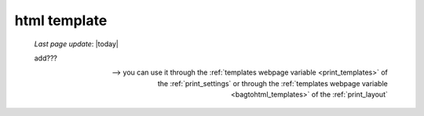 .. _htmltemplate:

=============
html template
=============

    *Last page update*: |today|
    
    add???
    
    --> you can use it through the :ref:`templates webpage variable <print_templates>`
    of the :ref:`print_settings` or through the :ref:`templates webpage variable <bagtohtml_templates>`
    of the :ref:`print_layout`